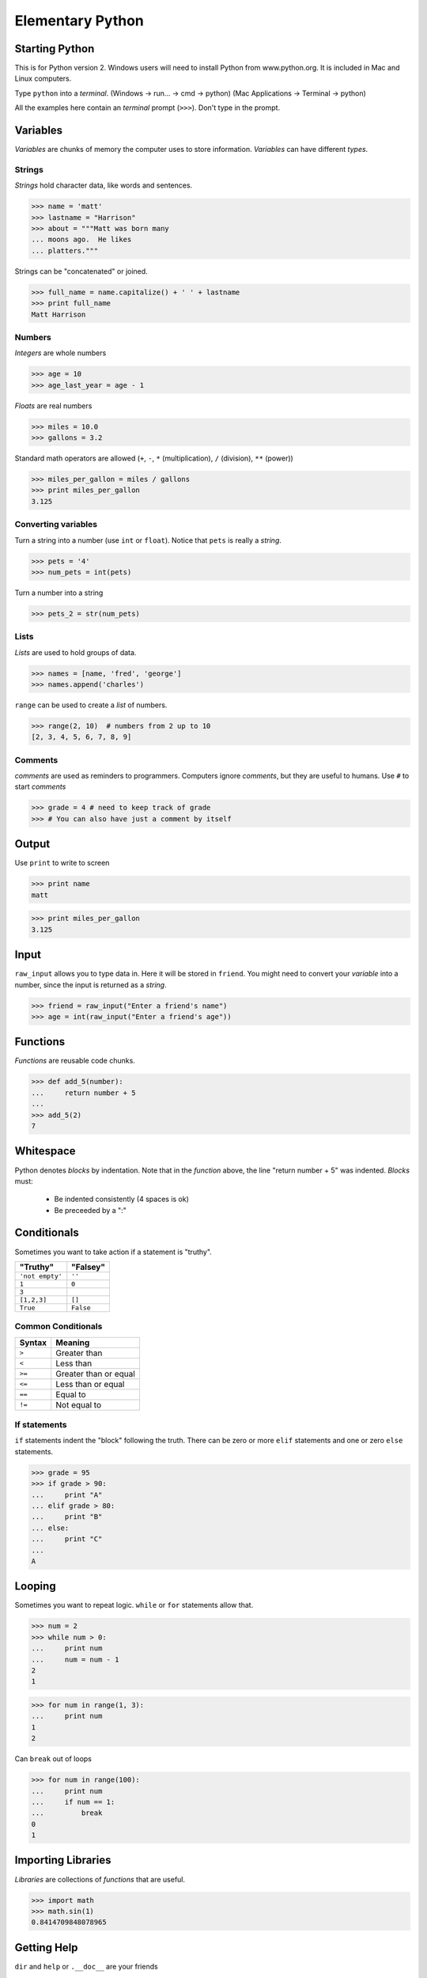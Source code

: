 ===================
Elementary Python
===================


Starting Python
===============
This is for Python version 2.  Windows users will need to install
Python from www.python.org.  It is included in Mac and Linux computers.

Type ``python`` into a *terminal*.  
(Windows -> run... -> cmd -> python)
(Mac Applications -> Terminal -> python)


.. class:: small

  All the examples here contain an *terminal* prompt (``>>>``).
  Don't type in the prompt.

Variables
=========

*Variables* are chunks of memory the computer uses to store
information.  *Variables* can have different *types*.

Strings
-------

*Strings* hold character data, like words and sentences.

>>> name = 'matt'
>>> lastname = "Harrison"
>>> about = """Matt was born many
... moons ago.  He likes 
... platters."""

Strings can be "concatenated" or joined.

>>> full_name = name.capitalize() + ' ' + lastname
>>> print full_name
Matt Harrison

Numbers
-------

*Integers* are whole numbers

>>> age = 10
>>> age_last_year = age - 1

*Floats* are real numbers

>>> miles = 10.0
>>> gallons = 3.2

Standard math operators are allowed (``+``, ``-``, ``*``
(multiplication), ``/`` (division), ``**`` (power))

>>> miles_per_gallon = miles / gallons
>>> print miles_per_gallon
3.125

Converting variables
----------------------

Turn a string into a number (use ``int`` or ``float``).  Notice that
``pets`` is really a *string*.

>>> pets = '4'
>>> num_pets = int(pets)

Turn a number into a string

>>> pets_2 = str(num_pets)

Lists
-----

*Lists* are used to hold groups of data.

>>> names = [name, 'fred', 'george']
>>> names.append('charles')

``range`` can be used to create a *list* of numbers.

>>> range(2, 10)  # numbers from 2 up to 10
[2, 3, 4, 5, 6, 7, 8, 9]

Comments
--------

*comments* are used as reminders to programmers.  Computers ignore
*comments*, but they are useful to humans.  Use ``#`` to start
*comments*

>>> grade = 4 # need to keep track of grade
>>> # You can also have just a comment by itself

Output
======

Use ``print`` to write to screen

>>> print name
matt

>>> print miles_per_gallon
3.125

Input
=====

``raw_input`` allows you to type data in.  Here it will be stored in
``friend``.  You might need to convert your *variable* into a number,
since the input is returned as a *string*.

>>> friend = raw_input("Enter a friend's name")
>>> age = int(raw_input("Enter a friend's age"))



Functions
=========

*Functions* are reusable code chunks.

>>> def add_5(number):
...     return number + 5
...
>>> add_5(2)
7


Whitespace
==========

Python denotes *blocks* by indentation.  Note that in the *function*
above, the line "return number + 5" was indented.  *Blocks* must:

  * Be indented consistently (4 spaces is ok)
  * Be preceeded by a ":"

Conditionals
============

Sometimes you want to take action if a statement is "truthy".  

=============== =============
"Truthy"        "Falsey"
=============== =============
``'not empty'`` ``''``
``1``           ``0``
``3``
``[1,2,3]``     ``[]``
``True``        ``False``
=============== =============

Common Conditionals
-------------------

=============== =============
Syntax          Meaning
=============== =============
``>``           Greater than
``<``           Less than
``>=``          Greater than
                or equal
``<=``          Less than
                or equal
``==``          Equal to
``!=``          Not equal to
=============== =============

If statements
-------------

``if`` statements indent the "block" following the truth.  There can
be zero or more ``elif`` statements and one or zero ``else`` statements.

>>> grade = 95
>>> if grade > 90:
...     print "A"
... elif grade > 80:
...     print "B"
... else:
...     print "C"
...
A

Looping
=======

Sometimes you want to repeat logic.  ``while`` or ``for`` statements
allow that.

>>> num = 2
>>> while num > 0:
...     print num
...     num = num - 1
2
1

>>> for num in range(1, 3):
...     print num
1
2

Can ``break`` out of loops

>>> for num in range(100):
...     print num
...     if num == 1:
...         break
0
1

Importing Libraries
===================

*Libraries* are collections of *functions* that are useful.

>>> import math
>>> math.sin(1)
0.8414709848078965


Getting Help
============

``dir`` and ``help`` or ``.__doc__`` are your friends

``dir`` shows the "methods" (or *functions*) on objects that you can
call.

>>> dir(math)
['__doc__', '__file__', '__name__', '__package__', 'acos', 'acosh', 'asin', 'asinh', 'atan', 'atan2', 'atanh', 'ceil', 'copysign', 'cos', 'cosh', 'degrees', 'e', 'exp', 'fabs', 'factorial', 'floor', 'fmod', 'frexp', 'fsum', 'hypot', 'isinf', 'isnan', 'ldexp', 'log', 'log10', 'log1p', 'modf', 'pi', 'pow', 'radians', 'sin', 'sinh', 'sqrt', 'tan', 'tanh', 'trunc']

``help`` shows the help documentation for a "method".

>>> help(math.sin)
Help on built-in function sin in module math:
<BLANKLINE>
sin(...)
    sin(x)
<BLANKLINE>
    Return the sine of x (measured in radians).
<BLANKLINE>

A simple program
================

Type the following into a file named ``name.py`` using a "text editor"::
  
  def greeting():
      your_name = raw_input('Please type your name:')
      if your_name == 'Matt':
          print "Hi Matt!"
      else:
          print name

  greeting()

Run your program by typing this into a *terminal*: ``python name.py``

Credits
=======

.. class:: right big

  | *Matt Harrison*
  | matthewharrison@gmail.com

.. class:: small

   ©2010, licensed under a `Creative Commons
   Attribution/Share-Alike (BY-SA) license
   <http://creativecommons.org/licenses/by-sa/3.0/>`__.

